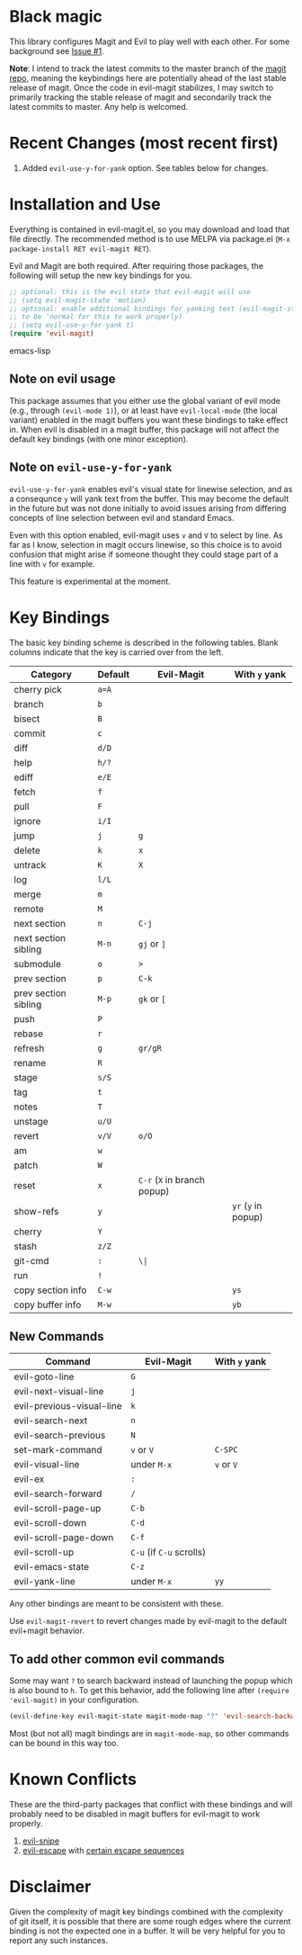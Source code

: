 [[http://melpa.org/#/evil-magit][file:http://melpa.org/packages/evil-magit-badge.svg]]

* Black magic

This library configures Magit and Evil to play well with each other. For some
background see [[https://github.com/justbur/evil-magit/issues/1][Issue #1]].

*Note*: I intend to track the latest commits to the master branch of the [[https://github.com/magit/magit][magit
repo]], meaning the keybindings here are potentially ahead of the last stable
release of magit. Once the code in evil-magit stabilizes, I may switch to
primarily tracking the stable release of magit and secondarily track the latest
commits to master. Any help is welcomed.

* Recent Changes (most recent first)

1. Added =evil-use-y-for-yank= option. See tables below for changes.


* Installation and Use

Everything is contained in evil-magit.el, so you may download and load that file
directly. The recommended method is to use MELPA via package.el (=M-x
package-install RET evil-magit RET=).

Evil and Magit are both required. After requiring those packages, the following
will setup the new key bindings for you.

#+BEGIN_SRC emacs-lisp
;; optional: this is the evil state that evil-magit will use
;; (setq evil-magit-state 'motion)
;; optional: enable additional bindings for yanking text (evil-magit-state needs
;; to be 'normal for this to work properly)
;; (setq evil-use-y-for-yank t)
(require 'evil-magit)
#+END_SRC emacs-lisp

** Note on evil usage
This package assumes that you either use the global variant of evil mode (e.g.,
through =(evil-mode 1)=), or at least have =evil-local-mode= (the local variant)
enabled in the magit buffers you want these bindings to take effect in. When
evil is disabled in a magit buffer, this package will not affect the default key
bindings (with one minor exception).

** Note on =evil-use-y-for-yank=
=evil-use-y-for-yank= enables evil's visual state for linewise selection, and as
a consequnce =y= will yank text from the buffer. This may become the default in
the future but was not done initially to avoid issues arising from differing
concepts of line selection between evil and standard Emacs.

Even with this option enabled, evil-magit uses =v= and =V= to select by line. As
far as I know, selection in magit occurs linewise, so this choice is to avoid
confusion that might arise if someone thought they could stage part of a line
with =v= for example.

This feature is experimental at the moment.


* Key Bindings

The basic key binding scheme is described in the following tables. Blank columns
indicate that the key is carried over from the left.

   | Category             | Default | Evil-Magit                  | With =y= yank       |
   |----------------------+---------+-----------------------------+---------------------|
   | cherry pick          | =a=A=   |                             |                     |
   | branch               | =b=     |                             |                     |
   | bisect               | =B=     |                             |                     |
   | commit               | =c=     |                             |                     |
   | diff                 | =d/D=   |                             |                     |
   | help                 | =h/?=   |                             |                     |
   | ediff                | =e/E=   |                             |                     |
   | fetch                | =f=     |                             |                     |
   | pull                 | =F=     |                             |                     |
   | ignore               | =i/I=   |                             |                     |
   | jump                 | =j=     | =g=                         |                     |
   | delete               | =k=     | =x=                         |                     |
   | untrack              | =K=     | =X=                         |                     |
   | log                  | =l/L=   |                             |                     |
   | merge                | =m=     |                             |                     |
   | remote               | =M=     |                             |                     |
   | next section         | =n=     | =C-j=                       |                     |
   | next section sibling | =M-n=   | =gj= or =]=                 |                     |
   | submodule            | =o=     | =>=                         |                     |
   | prev section         | =p=     | =C-k=                       |                     |
   | prev section sibling | =M-p=   | =gk= or =[=                 |                     |
   | push                 | =P=     |                             |                     |
   | rebase               | =r=     |                             |                     |
   | refresh              | =g=     | =gr/gR=                     |                     |
   | rename               | =R=     |                             |                     |
   | stage                | =s/S=   |                             |                     |
   | tag                  | =t=     |                             |                     |
   | notes                | =T=     |                             |                     |
   | unstage              | =u/U=   |                             |                     |
   | revert               | =v/V=   | =o/O=                       |                     |
   | am                   | =w=     |                             |                     |
   | patch                | =W=     |                             |                     |
   | reset                | =x=     | =C-r= (=X= in branch popup) |                     |
   | show-refs            | =y=     |                             | =yr= (=y= in popup) |
   | cherry               | =Y=     |                             |                     |
   | stash                | =z/Z=   |                             |                     |
   | git-cmd              | =:=     | =\|=                        |                     |
   | run                  | =!=     |                             |                     |
   | copy section info    | =C-w=   |                             | =ys=                |
   | copy buffer info     | =M-w=   |                             | =yb=                |

** New Commands

 | Command                   | Evil-Magit               | With =y= yank |
 |---------------------------+--------------------------+---------------|
 | evil-goto-line            | =G=                      |               |
 | evil-next-visual-line     | =j=                      |               |
 | evil-previous-visual-line | =k=                      |               |
 | evil-search-next          | =n=                      |               |
 | evil-search-previous      | =N=                      |               |
 | set-mark-command          | =v= or =V=               | =C-SPC=       |
 | evil-visual-line          | under =M-x=              | =v= or =V=    |
 | evil-ex                   | =:=                      |               |
 | evil-search-forward       | =/=                      |               |
 | evil-scroll-page-up       | =C-b=                    |               |
 | evil-scroll-down          | =C-d=                    |               |
 | evil-scroll-page-down     | =C-f=                    |               |
 | evil-scroll-up            | =C-u= (if =C-u= scrolls) |               |
 | evil-emacs-state          | =C-z=                    |               |
 | evil-yank-line            | under =M-x=              | =yy=          |


Any other bindings are meant to be consistent with these.

Use =evil-magit-revert= to revert changes made by evil-magit to the default
evil+magit behavior.

** To add other common evil commands

Some may want =?= to search backward instead of launching the popup which is
also bound to =h=. To get this behavior, add the following line after =(require
'evil-magit)= in your configuration.

#+BEGIN_SRC emacs-lisp
(evil-define-key evil-magit-state magit-mode-map "?" 'evil-search-backward)
#+END_SRC

Most (but not all) magit bindings are in =magit-mode-map=, so other commands can
be bound in this way too.

* Known Conflicts

These are the third-party packages that conflict with these bindings and will
probably need to be disabled in magit buffers for evil-magit to work properly.

 1. [[https://github.com/hlissner/evil-snipe][evil-snipe]]
 2. [[https://github.com/syl20bnr/evil-escape][evil-escape]] with [[https://github.com/justbur/evil-magit/issues/4][certain escape sequences]]

* Disclaimer

Given the complexity of magit key bindings combined with the complexity of git
itself, it is possible that there are some rough edges where the current binding
is not the expected one in a buffer. It will be very helpful for you to report
any such instances.
